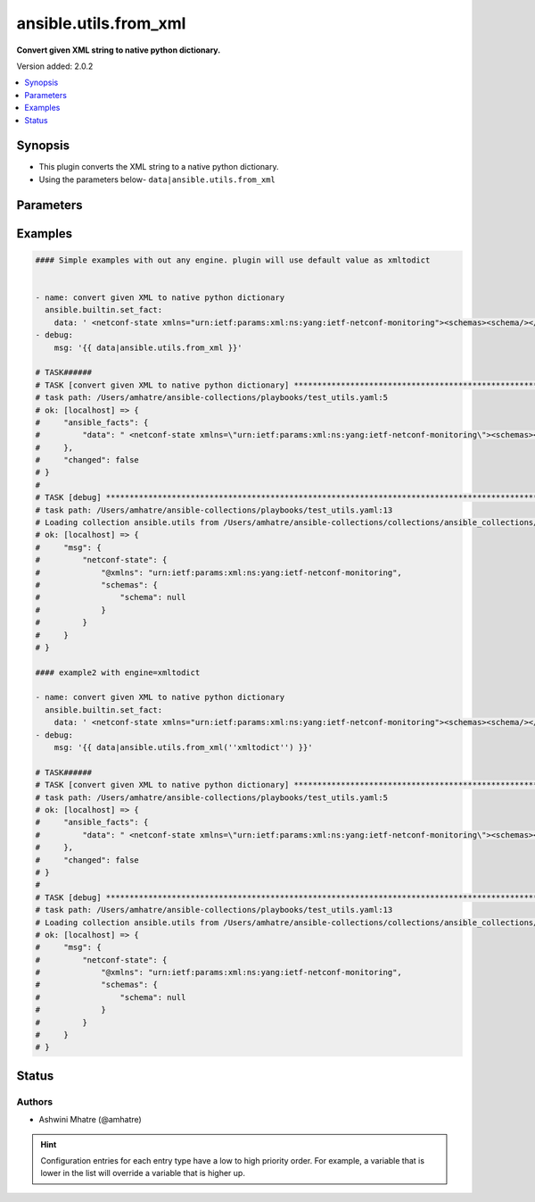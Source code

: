 .. _ansible.utils.from_xml_filter:


**********************
ansible.utils.from_xml
**********************

**Convert given XML string to native python dictionary.**


Version added: 2.0.2

.. contents::
   :local:
   :depth: 1


Synopsis
--------
- This plugin converts the XML string to a native python dictionary.
- Using the parameters below- ``data|ansible.utils.from_xml``




Parameters
----------

.. raw:: html

    <table  border=0 cellpadding=0 class="documentation-table">
        <tr>
            <th colspan="1">Parameter</th>
            <th>Choices/<font color="blue">Defaults</font></th>
                <th>Configuration</th>
            <th width="100%">Comments</th>
        </tr>
            <tr>
                <td colspan="1">
                    <div class="ansibleOptionAnchor" id="parameter-"></div>
                    <b>data</b>
                    <a class="ansibleOptionLink" href="#parameter-" title="Permalink to this option"></a>
                    <div style="font-size: small">
                        <span style="color: purple">string</span>
                         / <span style="color: red">required</span>
                    </div>
                </td>
                <td>
                </td>
                    <td>
                    </td>
                <td>
                        <div>The input XML string.</div>
                        <div>This option represents the XML value that is passed to the filter plugin in pipe format.</div>
                        <div>For example <code>config_data|ansible.utils.from_xml</code>, in this case <code>config_data</code> represents this option.</div>
                </td>
            </tr>
            <tr>
                <td colspan="1">
                    <div class="ansibleOptionAnchor" id="parameter-"></div>
                    <b>engine</b>
                    <a class="ansibleOptionLink" href="#parameter-" title="Permalink to this option"></a>
                    <div style="font-size: small">
                        <span style="color: purple">string</span>
                    </div>
                </td>
                <td>
                        <b>Default:</b><br/><div style="color: blue">"xmltodict"</div>
                </td>
                    <td>
                    </td>
                <td>
                        <div>Conversion library to use within the filter plugin.</div>
                </td>
            </tr>
            <tr>
                <td colspan="1">
                    <div class="ansibleOptionAnchor" id="parameter-"></div>
                    <b>src</b>
                    <a class="ansibleOptionLink" href="#parameter-" title="Permalink to this option"></a>
                    <div style="font-size: small">
                        <span style="color: purple">string</span>
                    </div>
                </td>
                <td>
                </td>
                    <td>
                    </td>
                <td>
                        <div>The source of the data to be parsed</div>
                        <div>This can be a file path, a URL, or a command to run</div>
                </td>
            </tr>
    </table>
    <br/>




Examples
--------

.. code-block:: yaml

    #### Simple examples with out any engine. plugin will use default value as xmltodict


    - name: convert given XML to native python dictionary
      ansible.builtin.set_fact:
        data: ' <netconf-state xmlns="urn:ietf:params:xml:ns:yang:ietf-netconf-monitoring"><schemas><schema/></schemas></netconf-state> '
    - debug:
        msg: '{{ data|ansible.utils.from_xml }}'

    # TASK######
    # TASK [convert given XML to native python dictionary] *****************************************************************************************************
    # task path: /Users/amhatre/ansible-collections/playbooks/test_utils.yaml:5
    # ok: [localhost] => {
    #     "ansible_facts": {
    #         "data": " <netconf-state xmlns=\"urn:ietf:params:xml:ns:yang:ietf-netconf-monitoring\"><schemas><schema/></schemas></netconf-state> "
    #     },
    #     "changed": false
    # }
    #
    # TASK [debug] *************************************************************************************************************************
    # task path: /Users/amhatre/ansible-collections/playbooks/test_utils.yaml:13
    # Loading collection ansible.utils from /Users/amhatre/ansible-collections/collections/ansible_collections/ansible/utils
    # ok: [localhost] => {
    #     "msg": {
    #         "netconf-state": {
    #             "@xmlns": "urn:ietf:params:xml:ns:yang:ietf-netconf-monitoring",
    #             "schemas": {
    #                 "schema": null
    #             }
    #         }
    #     }
    # }

    #### example2 with engine=xmltodict

    - name: convert given XML to native python dictionary
      ansible.builtin.set_fact:
        data: ' <netconf-state xmlns="urn:ietf:params:xml:ns:yang:ietf-netconf-monitoring"><schemas><schema/></schemas></netconf-state> '
    - debug:
        msg: '{{ data|ansible.utils.from_xml(''xmltodict'') }}'

    # TASK######
    # TASK [convert given XML to native python dictionary] *****************************************************************************************************
    # task path: /Users/amhatre/ansible-collections/playbooks/test_utils.yaml:5
    # ok: [localhost] => {
    #     "ansible_facts": {
    #         "data": " <netconf-state xmlns=\"urn:ietf:params:xml:ns:yang:ietf-netconf-monitoring\"><schemas><schema/></schemas></netconf-state> "
    #     },
    #     "changed": false
    # }
    #
    # TASK [debug] *************************************************************************************************************************
    # task path: /Users/amhatre/ansible-collections/playbooks/test_utils.yaml:13
    # Loading collection ansible.utils from /Users/amhatre/ansible-collections/collections/ansible_collections/ansible/utils
    # ok: [localhost] => {
    #     "msg": {
    #         "netconf-state": {
    #             "@xmlns": "urn:ietf:params:xml:ns:yang:ietf-netconf-monitoring",
    #             "schemas": {
    #                 "schema": null
    #             }
    #         }
    #     }
    # }




Status
------


Authors
~~~~~~~

- Ashwini Mhatre (@amhatre)


.. hint::
    Configuration entries for each entry type have a low to high priority order. For example, a variable that is lower in the list will override a variable that is higher up.
